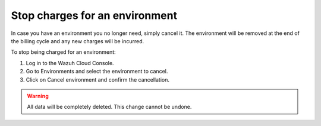 .. Copyright (C) 2020 Wazuh, Inc.

.. _cloud_stop_charges:

Stop charges for an environment
===============================

.. meta::
  :description: Change your user settings.

In case you have an environment you no longer need, simply cancel it. The environment will be removed at the end of the billing cycle and any new charges will be incurred.

To stop being charged for an environment:

1. Log in to the Wazuh Cloud Console.
2. Go to Environments and select the environment to cancel.
3. Click on Cancel environment and confirm the cancellation.

.. warning::

  All data will be completely deleted. This change cannot be undone.